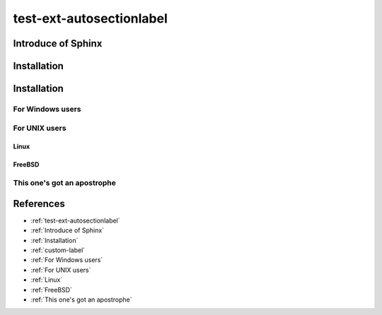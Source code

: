 =========================
test-ext-autosectionlabel
=========================


Introduce of Sphinx
===================

Installation
============

.. _custom-label:

Installation
============

For Windows users
-----------------

For UNIX users
--------------

Linux
^^^^^

FreeBSD
^^^^^^^

This one's got an apostrophe
----------------------------

References
==========

* :ref:`test-ext-autosectionlabel`
* :ref:`Introduce of Sphinx`
* :ref:`Installation`
* :ref:`custom-label`
* :ref:`For Windows users`
* :ref:`For UNIX users`
* :ref:`Linux`
* :ref:`FreeBSD`
* :ref:`This one's got an apostrophe`
